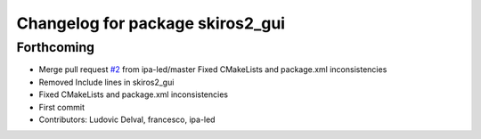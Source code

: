 ^^^^^^^^^^^^^^^^^^^^^^^^^^^^^^^^^
Changelog for package skiros2_gui
^^^^^^^^^^^^^^^^^^^^^^^^^^^^^^^^^

Forthcoming
-----------
* Merge pull request `#2 <https://github.com/ScalABLE40/skiros2/issues/2>`_ from ipa-led/master
  Fixed CMakeLists and package.xml inconsistencies
* Removed Include lines in skiros2_gui
* Fixed CMakeLists and package.xml inconsistencies
* First commit
* Contributors: Ludovic Delval, francesco, ipa-led

